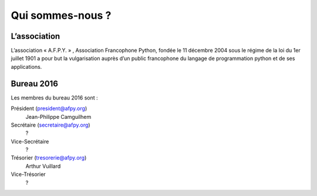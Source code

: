 =================
Qui sommes-nous ?
=================


L’association
=============

L’association « A.F.P.Y. » , Association Francophone Python, fondée le 11
décembre 2004 sous le régime de la loi du 1er juillet 1901 a pour but la
vulgarisation auprès d’un public francophone du langage de programmation python
et de ses applications.


Bureau 2016
===========

Les membres du bureau 2016 sont :

Président (president@afpy.org)
  Jean-Philippe Camguilhem
Secrétaire (secretaire@afpy.org)
  ?
Vice-Secrétaire
  ?
Trésorier (tresorerie@afpy.org)
  Arthur Vuillard
Vice-Trésorier
  ?
